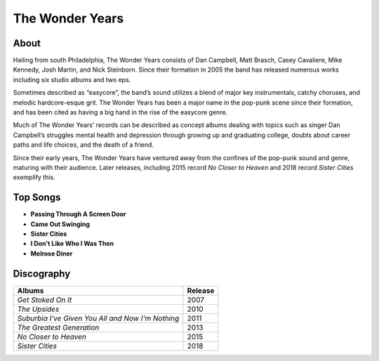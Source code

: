 The Wonder Years
================

.. image:: the_wonder_years.jpg
	:width: 50%

.. _image source: https://www.flickr.com/photos/deraustinson/9180556856/

About
-----

Hailing from south Philadelphia, The Wonder Years consists of Dan Campbell, 
Matt Brasch, Casey Cavaliere, Mike Kennedy, Josh Martin, and Nick Steinborn. 
Since their formation in 2005 the band has released numerous works including 
six studio albums and two eps. 

Sometimes described as “easycore”, the band’s sound utilizes a blend of major
key instrumentals, catchy choruses, and melodic hardcore-esque grit. The Wonder
Years has been a major name in the pop-punk scene since their formation, and
has been cited as having a big hand in the rise of the easycore genre.

Much of The Wonder Years’ records can be described as concept albums dealing
with topics such as singer Dan Campbell’s struggles mental health and
depression through growing up and graduating college, doubts  about career paths
and life choices, and the death of a friend.

Since their early years, The Wonder Years have ventured away from the confines
of the pop-punk sound and genre, maturing with their audience. Later releases,
including 2015 record *No Closer to Heaven* and 2018 record *Sister Cities*
exemplify this.

Top Songs
---------

* **Passing Through A Screen Door**
* **Came Out Swinging**
* **Sister Cities**
* **I Don't Like Who I Was Then**
* **Melrose Diner**

Discography
-----------

================================================= =================================================
Albums                                                               Release
================================================= =================================================
*Get Stoked On It*                                                     2007
*The Upsides*                                                          2010
*Suburbia I've Given You All and Now I'm Nothing*                      2011
*The Greatest Generation*                                              2013
*No Closer to Heaven*                                                  2015
*Sister Cities*                                                        2018
================================================= =================================================
